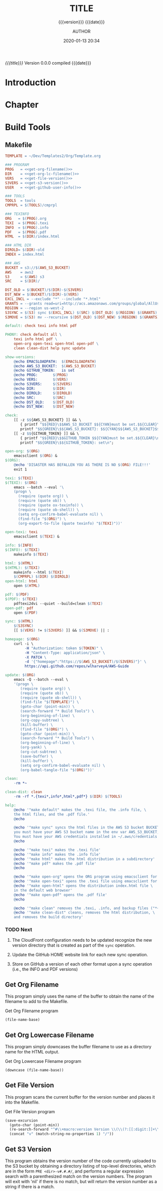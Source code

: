# -*- mode:org; -*-

#+title:TITLE
#+subtitle:{{{version}}} {{{date}}}
#+author:AUTHOR
#+date:2020-01-13 20:34
#+macro:version Version 0.0.0

/{{{title}}}/ {{{version}}} compiled {{{date}}}

#+texinfo:@insertcopying


* Introduction
:PROPERTIES:
:unnumbered: t
:END:
* Chapter

* Build Tools
:PROPERTIES:
:appendix: t
:END:

** Makefile
:PROPERTIES:
:appendix: t
:END:

# curl -i 
#      -H "authorization: token $token" 
#      -H "content-type: application/json" 
#      -X PATCH 
#      -d '{"homepage":"https://pinecone-forest.com/aws-guide-v0.0.56"}'
#      https://api.github.com/repos/wlharvey4/AWS-Guide

#+name:Makefile
#+header: :tangle Makefile
#+header: :noweb tangle
#+begin_src makefile
  TEMPLATE = ~/Dev/Templates2/Org/Template.org

  ### PROGRAM
  PROG   = <<get-org-filename()>>
  DIR    = <<get-org-lc-filename()>>
  VERS   = <<get-file-version()>>
  S3VERS = <<get-s3-version()>>
  USER   = <<get-github-user-info()>>

  ### TOOLS
  TOOLS  = tools
  CMPRPL = $(TOOLS)/cmprpl

  ### TEXINFO
  ORG   = $(PROG).org
  TEXI  = $(PROG).texi
  INFO  = $(PROG).info
  PDF   = $(PROG).pdf
  HTML  = $(DIR)/index.html

  ### HTML DIR
  DIROLD= $(DIR)-old
  INDEX = index.html

  ### AWS
  BUCKET = s3://$(AWS_S3_BUCKET)
  AWS    = aws2
  S3     = $(AWS) s3
  SRC    = $(DIR)/

  DST_OLD = $(BUCKET)/$(DIR)-$(S3VERS)
  DST_NEW = $(BUCKET)/$(DIR)-$(VERS)
  EXCL_INCL = --exclude "*" --include "*.html"
  GRANTS = --grants read=uri=http://acs.amazonaws.com/groups/global/AllUsers
  REGION = --region us-west-2
  S3SYNC = $(S3) sync $(EXCL_INCL) $(SRC) $(DST_OLD) $(REGION) $(GRANTS)
  S3MOVE = $(S3) mv --recursive $(DST_OLD) $(DST_NEW) $(REGION) $(GRANTS)

  default: check texi info html pdf

  PHONY: check default all \
	  texi info html pdf \
	  open-org open-texi open-html open-pdf \
	  clean clean-dist help sync update

  show-versions:
	  @echo EMACSLOADPATH:	$(EMACSLOADPATH)
	  @echo AWS_S3_BUCKET:	$(AWS_S3_BUCKET)
	  @echo GITHUB_TOKEN:	is set
	  @echo PROG:		$(PROG)
	  @echo VERS:		$(VERS)
	  @echo S3VERS:		$(S3VERS)
	  @echo DIR:		$(DIR)
	  @echo DIROLD:		$(DIROLD)
	  @echo SRC:		$(SRC)
	  @echo DST_OLD:	$(DST_OLD)
	  @echo DST_NEW:	$(DST_NEW)

  check:
	  [[ -z $${AWS_S3_BUCKET} ]] && \
	     { printf "$${RED}\$$AWS_S3_BUCKET $${CYAN}must be set.$${CLEAR}\n"; exit 1; } || \
	     printf "$${GREEN}\$${AWS_S3_BUCKET}: $${CYAN}$${AWS_S3_BUCKET}$${CLEAR}\n";
	  [[ -z $${GITHUB_TOKEN} ]] && \
	     { printf "$${RED}\$$GITHUB_TOKEN $${CYAN}must be set.$${CLEAR}\n"; exit 1; } || \
	     printf "$${GREEN}\$${GITHUB_TOKEN}: set\n";

  open-org: $(ORG)
	  emacsclient $(ORG) &
  $(ORG):
	  @echo 'DISASTER HAS BEFALLEN YOU AS THERE IS NO $(ORG) FILE!!!'
	  exit 1

  texi: $(TEXI)
  $(TEXI): $(ORG)
	  emacs --batch --eval '\
	  (progn \
	    (require (quote org)) \
	    (require (quote ob)) \
	    (require (quote ox-texinfo)) \
	    (require (quote ob-shell)) \
	    (setq org-confirm-babel-evaluate nil) \
	    (find-file "$(ORG)") \
	    (org-export-to-file (quote texinfo) "$(TEXI)"))'

  open-texi: texi
	  emacsclient $(TEXI) &

  info: $(INFO)
  $(INFO): $(TEXI)
	  makeinfo $(TEXI)

  html: $(HTML)
  $(HTML): $(TEXI)
	  makeinfo --html $(TEXI)
	  $(CMPRPL) $(DIR) $(DIROLD)
  open-html: html
	  open $(HTML)

  pdf: $(PDF)
  $(PDF): $(TEXI)
	  pdftexi2dvi --quiet --build=clean $(TEXI)
  open-pdf: pdf
	  open $(PDF)

  sync: $(HTML)
	  $(S3SYNC)
	  [[ $(VERS) != $(S3VERS) ]] && $(S3MOVE) || :

  homepage: $(ORG)
	  curl -i \
	       -H "Authorization: token $(TOKEN)" \
	       -H "Content-Type: application/json" \
	       -X PATCH \
	       -d '{"homepage":"https://$(AWS_S3_BUCKET)/$(S3VERS)"}' \
	       https://api.github.com/repos/wlharvey4/AWS-Guide

  update: $(ORG)
	  emacs -Q --batch --eval \
	  '(progn \
	     (require (quote org)) \
	     (require (quote ob)) \
	     (require (quote ob-shell)) \
	     (find-file "$(TEMPLATE)") \
	     (goto-char (point-min)) \
	     (search-forward "* Build Tools") \
	     (org-beginning-of-line) \
	     (org-copy-subtree) \
	     (kill-buffer) \
	     (find-file "$(ORG)") \
	     (goto-char (point-min)) \
	     (search-forward "* Build Tools") \
	     (org-beginning-of-line) \
	     (org-yank) \
	     (org-cut-subtree) \
	     (save-buffer) \
	     (kill-buffer) \
	     (setq org-confirm-babel-evaluate nil) \
	     (org-babel-tangle-file "$(ORG)"))'

  clean:
	  -rm *~

  clean-dist: clean
	  -rm -rf *.{texi*,info*,html*,pdf*} $(DIR) $(TOOLS)

  help:
	  @echo '"make default" makes the .texi file, the .info file, \
	  the html files, and the .pdf file.'
	  @echo

	  @echo '"make sync" syncs the html files in the AWS S3 bucket BUCKET; \
	  you must have your AWS S3 bucket name in the env var AWS_S3_BUCKET; \
	  You must have your AWS credentials installed in ~/.aws/credentials'
	  @echo

	  @echo '"make texi" makes the .texi file'
	  @echo '"make info" makes the .info file'
	  @echo '"make html" makes the html distribution in a subdirectory'
	  @echo '"make pdf" makes the .pdf file'
	  @echo

	  @echo '"make open-org" opens the ORG program using emacsclient for editing'
	  @echo '"make open-texi" opens the .texi file using emacsclient for review'
	  @echo '"make open-html" opens the distribution index.html file \
	  in the default web browser'
	  @echo '"make open-pdf" opens the .pdf file'
	  @echo

	  @echo '"make clean" removes the .texi, .info, and backup files ("*~")'
	  @echo '"make clean-dist" cleans, removes the html distribution, \
	  and removes the build directory'

#+end_src

*** TODO Next
1. The CloudFront configuration needs to be updated recognize the new version
   directory that is created as part of the ~sync~ operation.

2. Update the GitHub HOME website link for each new sync operation.

3. Store on GitHub a version of each other format upon a sync operation (i.e.,
   the INFO and PDF versions)

** Get Org Filename
This program simply uses the name of the buffer to obtain the name of the
filename to add to the Makefile.

#+caption:Get Org Filename program
#+name:get-org-filename
#+begin_src emacs-lisp :eval yes
(file-name-base)
#+end_src

** Get Org Lowercase Filename
This program simply downcases the buffer filename to use as a directory name
for the HTML output.

#+caption:Get Org Lowercase Filename program
#+name:get-org-lc-filename
#+begin_src emacs-lisp :eval yes
(downcase (file-name-base))
#+end_src

** Get File Version
This program scans the current buffer for the version number and places it into
the Makefile.

#+caption:Get File Version program
#+name:get-file-version
#+begin_src emacs-lisp :eval yes
  (save-excursion
    (goto-char (point-min))
    (re-search-forward "^#\\+macro:version Version \\(\\(?:[[:digit:]]+\\.?\\)\\{3\\}\\)")
    (concat "v" (match-string-no-properties 1) "/"))
#+end_src

** Get S3 Version
:PROPERTIES:
:dependency: ">= bash v4"
:END:
This program obtains the version number of the code currently uploaded to the
S3 bucket by obtaining a directory listing of top-level directories, which are
in the form ~PRE <dir>-v#.#.#/~, and performs a regular expression search with
a parenthesized match on the version numbers.  The program will exit with 'nil'
if there is no match, but will return the version number as a string if there
is a match.

Note that the regular expression matching requires at least Bash version 4 or
above.

#+caption:Get S3 Version
#+name:get-s3-version
#+header: :var dir=get-org-lc-filename()
#+header: :var file_version=get-file-version()
#+header: :results output
#+header: :eval yes
#+header: :shebang "#! /usr/bin/env bash"
#+begin_src sh
  if [[ ${file_version} = "v0.0.0/" ]]
  then
      echo -n "nil"

  else
      re=${dir}'-(v[[:digit:]]+\.[[:digit:]]+\.[[:digit:]]+)'

      # obtain a list of directories in the aws s2 bucket
      verpre=$(aws2 s3 ls s3://${AWS_S3_BUCKET}/)

      # check for a match; if one, return the version number; else return 'nil'
      if [[ $verpre =~ $re ]]
      then
		echo -n ${BASH_REMATCH[1]}
      else
		echo -n "nil"
      fi
  fi
#+end_src

** Compare Replace

#+begin_comment
The following source code tangles all files during an export operation.  This
is to make sure the ~cmprpl~ source code exists in the ~tools/~ directory
before running the Makefile target =html=.  It also makes sure there is a
Makefile on an initial export.  The following code is not exported.
#+end_comment

#+name:tangle-org-file
#+header: :exports results :eval yes :results silent
#+begin_src emacs-lisp
(org-babel-tangle-file (buffer-file-name))
#+end_src

The ~cmprpl~ source code attempts to resolve the issue of identical exported
code having different time stamps, thus defeating the benefit provided by the
~aws2 s3 sync~ command uploading only changed files.

This program makes sure that a generated HTML directory exists: $DIRNEW.  If it
doesn’t, then it is in an improper state and the program stops with an error
message.

The program then checks if an old directory exists, $DIROLD.  If one doesn’t,
then one is created by copying the current new directory.  This provides a
baseline for comparisons going forward.  The program exits at that point.

Given that $DIROLD exists, the program then loops through all files in $DIROLD
and compares them to the files in $DIRNEW.  If the files are identical, the
$DIROLD file replaces the $DIRNEW file while retaining the old time stamp.  If
a file is different, then the $DIRNEW file replaces the $DIROLD file, thus
giving it updated content and an updated time stamp.

The program then loops through all of the files in the new directory and copies
any that do not exist in the old directory.  Now both directories should be in
sync.

It is important to retain the $DIROLD directory for as long as possible to reap
the most benefits from the AWS S3 ~sync~ command.

#+caption:Compare Replace program
#+name:cmprpl
#+header: :mkdirp t
#+header: :shebang "#!/usr/bin/env bash"
#+begin_src sh :tangle tools/cmprpl
  [[ $# -eq 2 ]] || { echo "ERROR: Incorrect command line arguments"; exit 1; }
  DIRNEW=$1
  DIROLD=$2

  [[ -d $DIRNEW ]] || { echo "ERROR: $DIRNEW does not exist"; exit 1; }
  [[ -d $DIROLD ]] || { echo "CREATING: $DIROLD does not exist"; cp -a $DIRNEW $DIROLD; exit 0; }

  for oldfile in $DIROLD/*
  do
      newfile=$DIRNEW/$(basename $oldfile)
      if [[ -e $newfile ]]
      then
	      if cmp -s $newfile $oldfile
	      then
	          printf "${GREEN}copying OLD to NEW${CLEAR}: "
	          cp -vp $oldfile $newfile
	      else
	          printf "${MAGENTA}copying NEW to OLD${CLEAR}: "
	          cp -vp $newfile $oldfile
	      fi
      else
	      printf "${RED}removing OLD:${CLEAR} "
	      rm -v $oldfile
      fi
  done

  for newfile in $DIRNEW/*
  do
      oldfile=$DIROLD/$(basename $newfile)
      [[ -e $oldfile ]] || { printf "${BLUE}copying NEW to OLD${CLEAR}: "
			     cp -vp $newfile $oldfile; }
  done
#+end_src


* Build Scripts
** Create Script
This code is a script file to create a new project from this template.  It
takes one required, and one optional command line argument.  The required
argument is the name of the project.  The optional is the name of the author.
It creates a new directory in the current working directory using the first
argument, then copies this template into it as a new Org file with the name of
the argument.  It then updates the title, and optionally the author, using the
command line arguments.  Finally, it deletes this script from the new Org file.

#+caption:Create Script
#+name:create-script
#+header: :tangle ~/Dev/bin/org-template
#+header: :shebang "#!/usr/bin/env bash"
#+header: :noweb tangle
#+begin_src sh
    # $1 := Title
    [[ ($# -eq 1) || ($# -eq 2) ]] || {
	  printf "${RED}ERROR: ${YELLOW}\'org-template ${RED}<TITLE>${YELLOW} [<AUTHOR>]\'${CLEAR}"
	  exit 1
    }
    printf "${PURPLE}"
    read -N 1 -p "Create new directory '$1' (y/n) ?"
    printf "${CLEAR}\n\n"
    [[ $REPLY =~ [yY] ]] && printf "${GREEN}" || {
	  printf "${RED}abort${CLEAR}"
	  exit 0
	}

    mkdir -v "$1"
    printf "copy "
    cp -v ~/Dev/Templates2/Org/Template.org "$1/$1.org"
    printf "${CLEAR}\n"

    sed -i '' -Ee '/^\#\+title:/ s/TITLE/'"$1"'/' "$1/$1.org"
    [[ $# -eq 2 ]] && \
	sed -i '' -Ee '/^\#\+author:/ s/AUTHOR/'"$2"'/' "$1/$1.org"

    printf "${CYAN}"
    emacs --batch --eval \
      '(progn 
	 (require (quote org))
	 (require (quote ob))
	 (require (quote ob-shell))
	 (setq org-confirm-babel-evaluate nil)
	 (find-file '\"$1/$1.org\"')
	 (search-forward "** Create Script")
	 (org-cut-subtree)
	 (search-backward "** Makefile")
	 (org-babel-tangle 4)
	 (save-buffer 0))'

  printf "${CLEAR}\n"
#+end_src
** Update Script
This code is a script file to update the Build Tools subtree in a current
project with the updated Build Tools subtree from this template.  It copies the
outline structure of the Build Tools from this template file and yanks it into
the current project’s Org file and delete’s the old, outdated Build Tools
subtree.

#+name:update-build-tools
#+begin_src emacs-lisp
  (defun update-build-tools (of-filenm)
    "Update the Build Tools of the argument file, which should be
  an Org file with a current Build Tools subtree."
    (interactive "ffile: ")
    (require (quote org))
    (save-excursion
      (set-buffer
       (find-file-noselect "~/Dev/Templates2/Org/Template.org"))
      (goto-char (point-min))
      (search-forward "* Build Tools")
      (org-beginning-of-line)
      (org-copy-subtree)
      (set-buffer
       (find-file-noselect of-filenm))
      (goto-char (point-min))
      (search-forward "* Build Tools")
      (org-beginning-of-line)
      (org-yank)
      (org-cut-subtree)
      (save-buffer)))
#+end_src

* List of Programs
:PROPERTIES:
:appendix: t
:END:
#+texinfo:@listoffloats Listing

* List of Examples
:PROPERTIES:
:appendix: t
:END:
#+texinfo:@listoffloats Example

* Copying
:PROPERTIES:
:copying:  t
:END:

Copyright \copy 2020 by {{{author}}}

* Concept Index
:PROPERTIES:
:unnumbered: t
:index:    cp
:END:

* Program Index
:PROPERTIES:
:index:    pg
:unnumbered: t
:END:

* Function Index
:PROPERTIES:
:index:    fn
:unnumbered: t
:END:

* Variable Index
:PROPERTIES:
:index:    vr
:unnumbered: t
:END:


* Footnotes


* Export Configurations                                            :noexport:
#+texinfo_filename:
#+texinfo_class: info
#+texinfo_header:
#+texinfo_post_header:
#+subtitle:
#+subauthor:
#+texinfo_dir_category:
#+texinfo_dir_title:
#+texinfo_dir_desc:
#+texinfo_printed_title:


* Local Variables                                                  :noexport:
# Local Variables:
# fill-column: 79
# indent-tabs-mode: t
# time-stamp-pattern: "8/^\\#\\+date:%:y-%02m-%02d %02H:%02M$"
# eval: (electric-quote-local-mode t)
# End:
